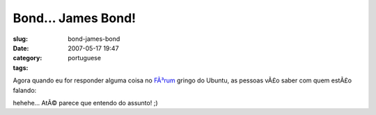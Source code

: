 Bond... James Bond!
###################
:slug: bond-james-bond
:date: 2007-05-17 19:47
:category:
:tags: portuguese

Agora quando eu for responder alguma coisa no
`FÃ³rum <http://ubuntuforums.org>`__ gringo do Ubuntu, as pessoas vÃ£o
saber com quem estÃ£o falando:

|New banners being used at Ubuntu Forums|

hehehe… AtÃ© parece que entendo do assunto! ;)

.. |New banners being used at Ubuntu Forums| image:: http://farm1.static.flickr.com/218/502492398_cb11875cfc_o.png
   :target: http://www.flickr.com/photos/25563799@N00/502492398/
